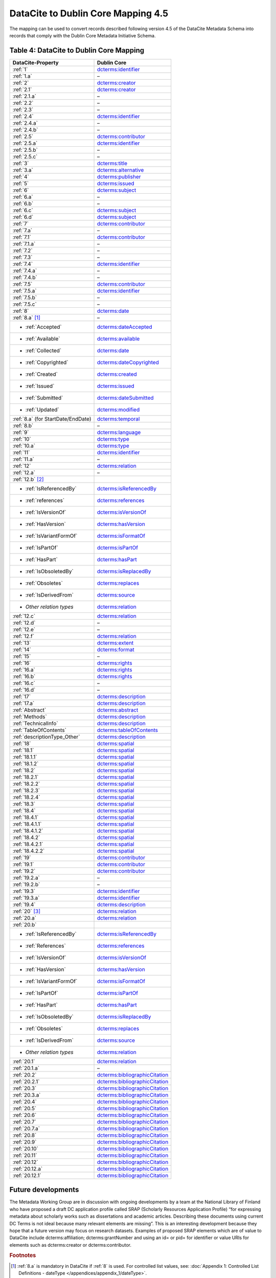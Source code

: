 DataCite to Dublin Core Mapping 4.5
========================================

The mapping can be used to convert records described following version 4.5 of the DataCite Metadata Schema into records that comply with the Dublin Core Metadata Initiative Schema.

.. _Table 4:

Table 4: DataCite to Dublin Core Mapping
------------------------------------------------------

.. list-table::
   :header-rows: 1
   :widths: auto
   :class: longtable
   :name: Table 4: DataCite to Dublin Core Mapping

   * - DataCite-Property
     - Dublin Core
   * - :ref:`1`
     - `dcterms:identifier <http://purl.org/dc/terms/identifier>`_
   * - :ref:`1.a`
     - –
   * - :ref:`2`
     - `dcterms:creator <http://purl.org/dc/terms/creator>`_
   * - :ref:`2.1`
     - `dcterms:creator <http://purl.org/dc/terms/creator>`_
   * - :ref:`2.1.a`
     - –
   * - :ref:`2.2`
     - –
   * - :ref:`2.3`
     - –
   * - :ref:`2.4`
     - `dcterms:identifier <http://purl.org/dc/terms/identifier>`_
   * - :ref:`2.4.a`
     - –
   * - :ref:`2.4.b`
     - –
   * - :ref:`2.5`
     - `dcterms:contributor <http://purl.org/dc/terms/contributor>`_
   * - :ref:`2.5.a`
     - `dcterms:identifier <http://purl.org/dc/terms/identifier>`_
   * - :ref:`2.5.b`
     - –
   * - :ref:`2.5.c`
     - –
   * - :ref:`3`
     - `dcterms:title <http://purl.org/dc/terms/title>`_
   * - :ref:`3.a`
     - `dcterms:alternative <http://purl.org/dc/terms/alternative>`_
   * - :ref:`4`
     - `dcterms:publisher <http://purl.org/dc/terms/publisher>`_
   * - :ref:`5`
     - `dcterms:issued <http://purl.org/dc/terms/issued>`_
   * - :ref:`6`
     - `dcterms:subject <http://purl.org/dc/terms/subject>`_
   * - :ref:`6.a`
     - –
   * - :ref:`6.b`
     - –
   * - :ref:`6.c`
     - `dcterms:subject <http://purl.org/dc/terms/subject>`_
   * - :ref:`6.d`
     - `dcterms:subject <http://purl.org/dc/terms/subject>`_
   * - :ref:`7`
     - `dcterms:contributor <http://purl.org/dc/terms/contributor>`_
   * - :ref:`7.a`
     - –
   * - :ref:`7.1`
     - `dcterms:contributor <http://purl.org/dc/terms/contributor>`_
   * - :ref:`7.1.a`
     - –
   * - :ref:`7.2`
     - –
   * - :ref:`7.3`
     - –
   * - :ref:`7.4`
     - `dcterms:identifier <http://purl.org/dc/terms/identifier>`_
   * - :ref:`7.4.a`
     - –
   * - :ref:`7.4.b`
     - –
   * - :ref:`7.5`
     - `dcterms:contributor <http://purl.org/dc/terms/contributor>`_
   * - :ref:`7.5.a`
     - `dcterms:identifier <http://purl.org/dc/terms/identifier>`_
   * - :ref:`7.5.b`
     - –
   * - :ref:`7.5.c`
     - –
   * - :ref:`8`
     - `dcterms:date <http://purl.org/dc/terms/date>`_
   * - :ref:`8.a` [#f1]_
     - –
   * - - :ref:`Accepted`
     - `dcterms:dateAccepted <http://purl.org/dc/terms/dateAccepted>`_
   * - - :ref:`Available`
     - `dcterms:available <http://purl.org/dc/terms/available>`_
   * - - :ref:`Collected`
     - `dcterms:date <http://purl.org/dc/terms/date>`_
   * - - :ref:`Copyrighted`
     - `dcterms:dateCopyrighted <http://purl.org/dc/terms/dateCopyrighted>`_
   * - - :ref:`Created`
     - `dcterms:created <http://purl.org/dc/terms/created>`_
   * - - :ref:`Issued`
     - `dcterms:issued <http://purl.org/dc/terms/issued>`_
   * - - :ref:`Submitted`
     - `dcterms:dateSubmitted <http://purl.org/dc/terms/dateSubmitted>`_
   * - - :ref:`Updated`
     - `dcterms:modified <http://purl.org/dc/terms/modified>`_
   * - :ref:`8.a` (for StartDate/EndDate)
     - `dcterms:temporal <http://purl.org/dc/terms/temporal>`_
   * - :ref:`8.b`
     - –
   * - :ref:`9`
     - `dcterms:language <http://purl.org/dc/terms/language>`_
   * - :ref:`10`
     - `dcterms:type <http://purl.org/dc/terms/type>`_
   * - :ref:`10.a`
     - `dcterms:type <http://purl.org/dc/terms/type>`_
   * - :ref:`11`
     - `dcterms:identifier <http://purl.org/dc/terms/identifier>`_
   * - :ref:`11.a`
     - –
   * - :ref:`12`
     - `dcterms:relation <http://purl.org/dc/terms/relation>`_
   * - :ref:`12.a`
     - –
   * - :ref:`12.b` [#f2]_
     -
   * - - :ref:`IsReferencedBy`
     - `dcterms:isReferencedBy <http://purl.org/dc/terms/isReferencedBy>`_
   * - - :ref:`references`
     - `dcterms:references <http://purl.org/dc/terms/references>`_
   * - - :ref:`IsVersionOf`
     - `dcterms:isVersionOf <http://purl.org/dc/terms/isVersionOf>`_
   * - - :ref:`HasVersion`
     - `dcterms:hasVersion <http://purl.org/dc/terms/hasVersion>`_
   * - - :ref:`IsVariantFormOf`
     - `dcterms:isFormatOf <http://purl.org/dc/terms/isFormatOf>`_
   * - - :ref:`IsPartOf`
     - `dcterms:isPartOf <http://purl.org/dc/terms/isPartOf>`_
   * - - :ref:`HasPart`
     - `dcterms:hasPart <http://purl.org/dc/terms/hasPart>`_
   * - - :ref:`IsObsoletedBy`
     - `dcterms:isReplacedBy <http://purl.org/dc/terms/isReplacedBy>`_
   * - - :ref:`Obsoletes`
     - `dcterms:replaces <http://purl.org/dc/terms/replaces>`_
   * - - :ref:`IsDerivedFrom`
     - `dcterms:source <http://purl.org/dc/terms/source>`_
   * - - *Other relation types*
     - `dcterms:relation <http://purl.org/dc/terms/relation>`_
   * - :ref:`12.c`
     - `dcterms:relation <http://purl.org/dc/terms/relation>`_
   * - :ref:`12.d`
     - –
   * - :ref:`12.e`
     - –
   * - :ref:`12.f`
     - `dcterms:relation <http://purl.org/dc/terms/relation>`_
   * - :ref:`13`
     - `dcterms:extent <http://purl.org/dc/terms/extent>`_
   * - :ref:`14`
     - `dcterms:format <http://purl.org/dc/terms/format>`_
   * - :ref:`15`
     - –
   * - :ref:`16`
     - `dcterms:rights <http://purl.org/dc/terms/rights>`_
   * - :ref:`16.a`
     - `dcterms:rights <http://purl.org/dc/terms/rights>`_
   * - :ref:`16.b`
     - `dcterms:rights <http://purl.org/dc/terms/rights>`_
   * - :ref:`16.c`
     - –
   * - :ref:`16.d`
     - –
   * - :ref:`17`
     - `dcterms:description <http://purl.org/dc/terms/description>`_
   * - :ref:`17.a`
     - `dcterms:description <http://purl.org/dc/terms/description>`_
   * - :ref:`Abstract`
     - `dcterms:abstract <http://purl.org/dc/terms/abstract>`_
   * - :ref:`Methods`
     - `dcterms:description <http://purl.org/dc/terms/description>`_
   * - :ref:`TechnicalInfo`
     - `dcterms:description <http://purl.org/dc/terms/description>`_
   * - :ref:`TableOfContents`
     - `dcterms:tableOfContents <http://purl.org/dc/terms/tableOfContents>`_
   * - :ref:`descriptionType_Other`
     - `dcterms:description <http://purl.org/dc/terms/description>`_
   * - :ref:`18`
     - `dcterms:spatial <http://purl.org/dc/terms/spatial>`_
   * - :ref:`18.1`
     - `dcterms:spatial <http://purl.org/dc/terms/spatial>`_
   * - :ref:`18.1.1`
     - `dcterms:spatial <http://purl.org/dc/terms/spatial>`_
   * - :ref:`18.1.2`
     - `dcterms:spatial <http://purl.org/dc/terms/spatial>`_
   * - :ref:`18.2`
     - `dcterms:spatial <http://purl.org/dc/terms/spatial>`_
   * - :ref:`18.2.1`
     - `dcterms:spatial <http://purl.org/dc/terms/spatial>`_
   * - :ref:`18.2.2`
     - `dcterms:spatial <http://purl.org/dc/terms/spatial>`_
   * - :ref:`18.2.3`
     - `dcterms:spatial <http://purl.org/dc/terms/spatial>`_
   * - :ref:`18.2.4`
     - `dcterms:spatial <http://purl.org/dc/terms/spatial>`_
   * - :ref:`18.3`
     - `dcterms:spatial <http://purl.org/dc/terms/spatial>`_
   * - :ref:`18.4`
     - `dcterms:spatial <http://purl.org/dc/terms/spatial>`_
   * - :ref:`18.4.1`
     - `dcterms:spatial <http://purl.org/dc/terms/spatial>`_
   * - :ref:`18.4.1.1`
     - `dcterms:spatial <http://purl.org/dc/terms/spatial>`_
   * - :ref:`18.4.1.2`
     - `dcterms:spatial <http://purl.org/dc/terms/spatial>`_
   * - :ref:`18.4.2`
     - `dcterms:spatial <http://purl.org/dc/terms/spatial>`_
   * - :ref:`18.4.2.1`
     - `dcterms:spatial <http://purl.org/dc/terms/spatial>`_
   * - :ref:`18.4.2.2`
     - `dcterms:spatial <http://purl.org/dc/terms/spatial>`_
   * - :ref:`19`
     - `dcterms:contributor <http://purl.org/dc/terms/contributor>`_
   * - :ref:`19.1`
     - `dcterms:contributor <http://purl.org/dc/terms/contributor>`_
   * - :ref:`19.2`
     - `dcterms:contributor <http://purl.org/dc/terms/contributor>`_
   * - :ref:`19.2.a`
     - –
   * - :ref:`19.2.b`
     - –
   * - :ref:`19.3`
     - `dcterms:identifier <http://purl.org/dc/terms/identifier>`_
   * - :ref:`19.3.a`
     - `dcterms:identifier <http://purl.org/dc/terms/identifier>`_
   * - :ref:`19.4`
     - `dcterms:description <http://purl.org/dc/terms/description>`_
   * - :ref:`20` [#f3]_
     - `dcterms:relation <http://purl.org/dc/terms/relation>`_
   * - :ref:`20.a`
     - `dcterms:relation <http://purl.org/dc/terms/relation>`_
   * - :ref:`20.b`
     -
   * - - :ref:`IsReferencedBy`
     - `dcterms:isReferencedBy <http://purl.org/dc/terms/isReferencedBy>`_
   * - - :ref:`References`
     - `dcterms:references <http://purl.org/dc/terms/references>`_
   * - - :ref:`IsVersionOf`
     - `dcterms:isVersionOf <http://purl.org/dc/terms/isVersionOf>`_
   * - - :ref:`HasVersion`
     - `dcterms:hasVersion <http://purl.org/dc/terms/hasVersion>`_
   * - - :ref:`IsVariantFormOf`
     - `dcterms:isFormatOf <http://purl.org/dc/terms/isFormatOf>`_
   * - - :ref:`IsPartOf`
     - `dcterms:isPartOf <http://purl.org/dc/terms/isPartOf>`_
   * - - :ref:`HasPart`
     - `dcterms:hasPart <http://purl.org/dc/terms/hasPart>`_
   * - - :ref:`IsObsoletedBy`
     - `dcterms:isReplacedBy <http://purl.org/dc/terms/isReplacedBy>`_
   * - - :ref:`Obsoletes`
     - `dcterms:replaces <http://purl.org/dc/terms/replaces>`_
   * - - :ref:`IsDerivedFrom`
     - `dcterms:source <http://purl.org/dc/terms/source>`_
   * - - *Other relation types*
     - `dcterms:relation <http://purl.org/dc/terms/relation>`_
   * - :ref:`20.1`
     - `dcterms:relation <http://purl.org/dc/terms/relation>`_
   * - :ref:`20.1.a`
     - –
   * - :ref:`20.2`
     - `dcterms:bibliographicCitation <http://purl.org/dc/terms/bibliographicCitation>`_
   * - :ref:`20.2.1`
     - `dcterms:bibliographicCitation <http://purl.org/dc/terms/bibliographicCitation>`_
   * - :ref:`20.3`
     - `dcterms:bibliographicCitation <http://purl.org/dc/terms/bibliographicCitation>`_
   * - :ref:`20.3.a`
     - `dcterms:bibliographicCitation <http://purl.org/dc/terms/bibliographicCitation>`_
   * - :ref:`20.4`
     - `dcterms:bibliographicCitation <http://purl.org/dc/terms/bibliographicCitation>`_
   * - :ref:`20.5`
     - `dcterms:bibliographicCitation <http://purl.org/dc/terms/bibliographicCitation>`_
   * - :ref:`20.6`
     - `dcterms:bibliographicCitation <http://purl.org/dc/terms/bibliographicCitation>`_
   * - :ref:`20.7`
     - `dcterms:bibliographicCitation <http://purl.org/dc/terms/bibliographicCitation>`_
   * - :ref:`20.7.a`
     - `dcterms:bibliographicCitation <http://purl.org/dc/terms/bibliographicCitation>`_
   * - :ref:`20.8`
     - `dcterms:bibliographicCitation <http://purl.org/dc/terms/bibliographicCitation>`_
   * - :ref:`20.9`
     - `dcterms:bibliographicCitation <http://purl.org/dc/terms/bibliographicCitation>`_
   * - :ref:`20.10`
     - `dcterms:bibliographicCitation <http://purl.org/dc/terms/bibliographicCitation>`_
   * - :ref:`20.11`
     - `dcterms:bibliographicCitation <http://purl.org/dc/terms/bibliographicCitation>`_
   * - :ref:`20.12`
     - `dcterms:bibliographicCitation <http://purl.org/dc/terms/bibliographicCitation>`_
   * - :ref:`20.12.a`
     - `dcterms:bibliographicCitation <http://purl.org/dc/terms/bibliographicCitation>`_
   * - :ref:`20.12.1`
     - `dcterms:bibliographicCitation <http://purl.org/dc/terms/bibliographicCitation>`_

Future developments
------------------------

The Metadata Working Group are in discussion with ongoing developments by a team at the National Library of Finland who have proposed a draft DC application profile called SRAP (Scholarly Resources Application Profile) “for expressing metadata about scholarly works such as dissertations and academic articles. Describing these documents using current DC Terms is not ideal because many relevant elements are missing”. This is an interesting development because they hope that a future version may focus on research datasets. Examples of proposed SRAP elements which are of value to DataCite include dcterms:affiliation; dcterms:grantNumber and using an id= or pid= for identifier or value URIs for elements such as dcterms:creator or dcterms:contributor.


.. rubric:: Footnotes

.. [#f1] :ref:`8.a` is mandatory in DataCite if :ref:`8` is used. For controlled list values, see: :doc:`Appendix 1: Controlled List Definitions - dateType </appendices/appendix_1/dateType>`.

.. [#f2] :ref:`12.b` is mandatory in DataCite if :ref:`12` is used. For controlled list values, see: :doc:`Appendix 1: Controlled List Definitions - relationType </appendices/appendix_1/relationType>`.

.. [#f3] For the details of the related item i.e. title etc., use dcterms:bibliographicCitation. Concatenate the content according to any preferred Citation format.

